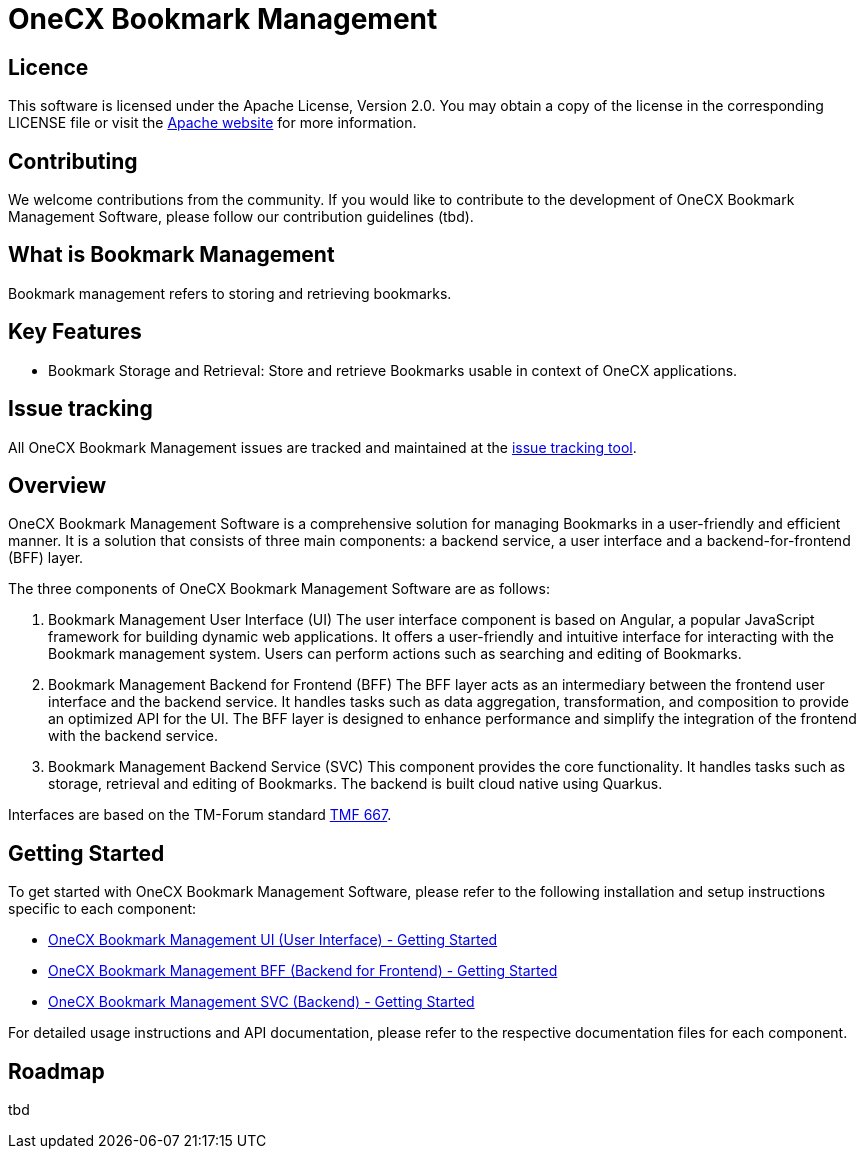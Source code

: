 = OneCX Bookmark Management

== Licence
This software is licensed under the Apache License, Version 2.0.
You may obtain a copy of the license in the corresponding LICENSE file or visit the link:https://www.apache.org/licenses/LICENSE-2.0[Apache website] for more information.

== Contributing
We welcome contributions from the community.
If you would like to contribute to the development of OneCX Bookmark Management Software, please follow our contribution guidelines (tbd).

== What is Bookmark Management
Bookmark management refers to storing and retrieving bookmarks.

== Key Features

* Bookmark Storage and Retrieval: Store and retrieve Bookmarks usable in context of OneCX applications.

== Issue tracking
All OneCX Bookmark Management issues are tracked and maintained at the link:https://xyz.com[issue tracking tool].

== Overview
OneCX Bookmark Management Software is a comprehensive solution for managing Bookmarks in a user-friendly and efficient manner.
It is a solution that consists of three main components: a backend service, a user interface and a backend-for-frontend (BFF) layer.

The three components of OneCX Bookmark Management Software are as follows:

. Bookmark Management User Interface (UI)
  The user interface component is based on Angular, a popular JavaScript framework for building dynamic web applications.
  It offers a user-friendly and intuitive interface for interacting with the Bookmark management system.
  Users can perform actions such as searching and editing of Bookmarks.

. Bookmark Management Backend for Frontend (BFF)
  The BFF layer acts as an intermediary between the frontend user interface and the backend service.
  It handles tasks such as data aggregation, transformation, and composition to provide an optimized API for the UI.
  The BFF layer is designed to enhance performance and simplify the integration of the frontend with the backend service.

. Bookmark Management Backend Service (SVC)
  This component provides the core functionality.
  It handles tasks such as storage, retrieval and editing of Bookmarks.
  The backend is built cloud native using Quarkus.

Interfaces are based on the TM-Forum standard link:https://github.com/tmforum-apis/TMF667_Document[TMF 667].

== Getting Started
To get started with OneCX Bookmark Management Software, please refer to the following installation and setup instructions specific to each component:

* link:https://onecx.github.io/docs/onecx-bookmark/current/ui/index.html[OneCX Bookmark Management UI (User Interface) - Getting Started]
* link:https://onecx.github.io/docs/onecx-bookmark/current/bff/index.html[OneCX Bookmark Management BFF (Backend for Frontend) - Getting Started]
* link:https://onecx.github.io/docs/onecx-bookmark/current/svc/index.html[OneCX Bookmark Management SVC (Backend) - Getting Started]

For detailed usage instructions and API documentation, please refer to the respective documentation files for each component.

== Roadmap
tbd

